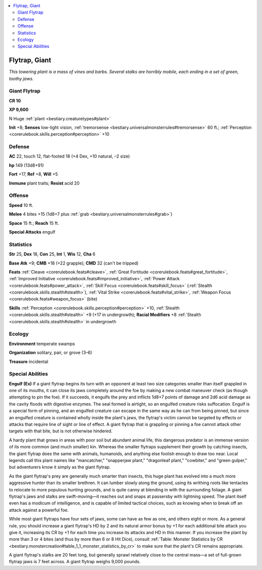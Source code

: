 
.. _`bestiary.flytrap`:

.. contents:: \ 

.. _`bestiary.flytrap#flytrap_giant`:

Flytrap, Giant
***************

\ *This towering plant is a mass of vines and barbs. Several stalks are horribly mobile, each ending in a set of green, toothy jaws.*

.. _`bestiary.flytrap#giant_flytrap`:

Giant Flytrap
==============

**CR 10** 

\ **XP 9,600**

N Huge :ref:`plant <bestiary.creaturetypes#plant>`\  

\ **Init**\  +8; \ **Senses**\  low-light vision, :ref:`tremorsense <bestiary.universalmonsterrules#tremorsense>`\  60 ft.; :ref:`Perception <corerulebook.skills.perception#perception>`\  +10

.. _`bestiary.flytrap#defense`:

Defense
========

\ **AC**\  22, touch 12, flat-footed 18 (+4 Dex, +10 natural, –2 size)

\ **hp**\  149 (13d8+91)

\ **Fort**\  +17, \ **Ref**\  +8, \ **Will**\  +5

\ **Immune**\  plant traits; \ **Resist**\  acid 20

.. _`bestiary.flytrap#offense`:

Offense
========

\ **Speed**\  10 ft.

\ **Melee**\  4 bites +15 (1d8+7 plus :ref:`grab <bestiary.universalmonsterrules#grab>`\ ) 

\ **Space**\  15 ft.; \ **Reach**\  15 ft.

\ **Special Attacks**\  engulf

.. _`bestiary.flytrap#statistics`:

Statistics
===========

\ **Str**\  25, \ **Dex**\  18, \ **Con**\  25, \ **Int**\  1, \ **Wis**\  12, \ **Cha**\  6

\ **Base Atk**\  +9; \ **CMB**\  +18 (+22 grapple); \ **CMD**\  32 (can't be tripped)

\ **Feats**\  :ref:`Cleave <corerulebook.feats#cleave>`\ , :ref:`Great Fortitude <corerulebook.feats#great_fortitude>`\ , :ref:`Improved Initiative <corerulebook.feats#improved_initiative>`\ , :ref:`Power Attack <corerulebook.feats#power_attack>`\ , :ref:`Skill Focus <corerulebook.feats#skill_focus>`\  (:ref:`Stealth <corerulebook.skills.stealth#stealth>`\ ), :ref:`Vital Strike <corerulebook.feats#vital_strike>`\ , :ref:`Weapon Focus <corerulebook.feats#weapon_focus>`\  (bite)

\ **Skills**\  :ref:`Perception <corerulebook.skills.perception#perception>`\  +10, :ref:`Stealth <corerulebook.skills.stealth#stealth>`\  +9 (+17 in undergrowth); \ **Racial Modifiers**\  +8 :ref:`Stealth <corerulebook.skills.stealth#stealth>`\  in undergrowth

.. _`bestiary.flytrap#ecology`:

Ecology
========

\ **Environment**\  temperate swamps

\ **Organization**\  solitary, pair, or grove (3–6)

\ **Treasure**\  incidental

.. _`bestiary.flytrap#special_abilities`:

Special Abilities
==================

\ **Engulf (Ex)**\  If a giant flytrap begins its turn with an opponent at least two size categories smaller than itself grappled in one of its mouths, it can close its jaws completely around the foe by making a new combat maneuver check (as though attempting to pin the foe). If it succeeds, it engulfs the prey and inflicts 1d8+7 points of damage and 2d6 acid damage as the cavity floods with digestive enzymes. The seal formed is airtight, so an engulfed creature risks suffocation. Engulf is a special form of pinning, and an engulfed creature can escape in the same way as he can from being pinned, but since an engulfed creature is contained wholly inside the plant's jaws, the flytrap's victim cannot be targeted by effects or attacks that require line of sight or line of effect. A giant flytrap that is grappling or pinning a foe cannot attack other targets with that bite, but is not otherwise hindered.

A hardy plant that grows in areas with poor soil but abundant animal life, this dangerous predator is an immense version of its more common (and much smaller) kin. Whereas the smaller flytraps supplement their growth by catching insects, the giant flytrap does the same with animals, humanoids, and anything else foolish enough to draw too near. Local legends call this plant names like "mancatcher," "snapperjaw plant," "dragonleaf plant," "cowbiter," and "green gulper," but adventurers know it simply as the giant flytrap.

As the giant flytrap's prey are generally much smarter than insects, this huge plant has evolved into a much more aggressive hunter than its smaller brethren. It can lumber slowly along the ground, using its writhing roots like tentacles to relocate to more populous hunting grounds, and is quite canny at blending in with the surrounding foliage. A giant flytrap's jaws and stalks are swift-moving—it reaches out and snaps at passersby with lightning speed. The plant itself even has a modicum of intelligence, and is capable of limited tactical choices, such as knowing when to break off an attack against a powerful foe.

While most giant flytraps have four sets of jaws, some can have as few as one, and others eight or more. As a general rule, you should increase a giant flytrap's HD by 2 and its natural armor bonus by +1 for each additional bite attack you give it, increasing its CR by +1 for each time you increase its attacks and HD in this manner. If you increase the plant by more than 3 or 4 bites (and thus by more than 6 or 8 Hit Dice), consult :ref:`Table: Monster Statistics by CR <bestiary.monstercreation#table_1_1_monster_statistics_by_cr>`\  to make sure that the plant's CR remains appropriate.

A giant flytrap's stalks are 20 feet long, but generally sprawl relatively close to the central mass—a set of full-grown flytrap jaws is 7 feet across. A giant flytrap weighs 9,000 pounds.
